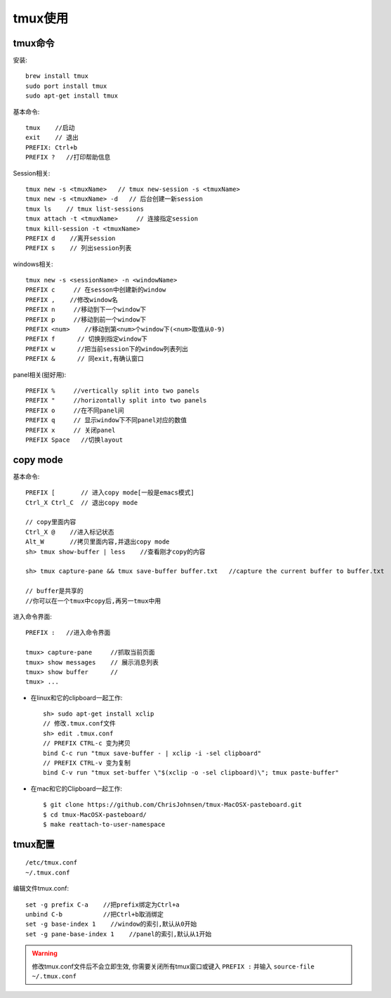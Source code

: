 tmux使用
################


tmux命令
------------

安装::

    brew install tmux
    sudo port install tmux
    sudo apt-get install tmux


基本命令::

    tmux    //启动
    exit    // 退出
    PREFIX: Ctrl+b
    PREFIX ?   //打印帮助信息


Session相关::

    tmux new -s <tmuxName>   // tmux new-session -s <tmuxName>
    tmux new -s <tmuxName> -d   // 后台创建一新session
    tmux ls    // tmux list-sessions
    tmux attach -t <tmuxName>     // 连接指定session
    tmux kill-session -t <tmuxName>
    PREFIX d    //离开session
    PREFIX s    // 列出session列表

windows相关::

    tmux new -s <sessionName> -n <windowName>
    PREFIX c     // 在sesson中创建新的window
    PREFIX ,    //修改window名
    PREFIX n     //移动到下一个window下
    PREFIX p     //移动到前一个window下
    PREFIX <num>    //移动到第<num>个window下(<num>取值从0-9)
    PREFIX f      // 切换到指定window下
    PREFIX w      //把当前session下的window列表列出
    PREFIX &      // 同exit,有确认窗口

panel相关(挺好用)::

    PREFIX %     //vertically split into two panels
    PREFIX "     //horizontally split into two panels
    PREFIX o     //在不同panel间
    PREFIX q     // 显示window下不同panel对应的数值
    PREFIX x     // 关闭panel
    PREFIX Space   //切换layout


copy mode
------------------

基本命令::

    PREFIX [       // 进入copy mode[一般是emacs模式]
    Ctrl_X Ctrl_C  // 退出copy mode

    // copy里面内容
    Ctrl_X @    //进入标记状态
    Alt_W       //拷贝里面内容,并退出copy mode
    sh> tmux show-buffer | less    //查看刚才copy的内容

    sh> tmux capture-pane && tmux save-buffer buffer.txt   //capture the current buffer to buffer.txt

    // buffer是共享的
    //你可以在一个tmux中copy后,再另一tmux中用


进入命令界面::

    PREFIX :   //进入命令界面
    
    tmux> capture-pane     //抓取当前页面
    tmux> show messages    // 展示消息列表
    tmux> show buffer      //
    tmux> ...


* 在linux和它的clipboard一起工作::

    sh> sudo apt-get install xclip
    // 修改.tmux.conf文件
    sh> edit .tmux.conf
    // PREFIX CTRL-c 变为拷贝
    bind C-c run "tmux save-buffer - | xclip -i -sel clipboard"
    // PREFIX CTRL-v 变为复制
    bind C-v run "tmux set-buffer \"$(xclip -o -sel clipboard)\"; tmux paste-buffer"

* 在mac和它的Clipboard一起工作::

     $ git clone https://github.com/ChrisJohnsen/tmux-MacOSX-pasteboard.git
     $ cd tmux-MacOSX-pasteboard/
     $ make reattach-to-user-namespace



tmux配置
--------------
::

    /etc/tmux.conf
    ~/.tmux.conf

编辑文件tmux.conf::

    set -g prefix C-a    //把prefix绑定为Ctrl+a
    unbind C-b           //把Ctrl+b取消绑定
    set -g base-index 1    //window的索引,默认从0开始
    set -g pane-base-index 1    //panel的索引,默认从1开始


.. warning::

    修改tmux.conf文件后不会立即生效, 你需要关闭所有tmux窗口或键入 ``PREFIX :`` 并输入 ``source-file ~/.tmux.conf``



